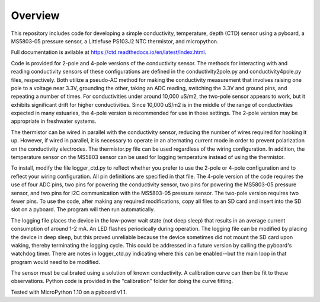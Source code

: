 Overview
============

This repository includes code for developing a simple conductivity, temperature, depth (CTD) sensor using a pyboard, a MS5803-05 pressure sensor, a Littlefuse PS103J2 NTC thermistor, and micropython.

Full documentation is avilable at https://ctd.readthedocs.io/en/latest/index.html.

Code is provided for 2-pole and 4-pole versions of the conductivity sensor.  The methods for interacting with and reading conductivity sensors of these configurations are defined in the conductivity2pole.py and conductivity4pole.py files, respectively.  Both utilize a pseudo-AC method for making the conductivity measurement that involves raising one pole to a voltage near 3.3V, grounding the other, taking an ADC reading, switching the 3.3V and ground pins, and repeating a number of times. For conductivities under around 10,000 uS/m2, the two-pole sensor appears to work, but it exhibits significant drift for higher conductivities.  Since 10,000 uS/m2 is in the middle of the range of conductivities expected in many estuaries, the 4-pole version is recommended for use in those settings.  The 2-pole version may be appropriate in freshwater systems. 

The thermistor can be wired in parallel with the conductivity sensor, reducing the number of wires required for hooking it up.  However, if wired in parallel, it is necessary to operate in an alternating current mode in order to prevent polarization on the conductivity electrodes. The thermistor.py file can be used regardless of the wiring configuration. In addition, the temperature sensor on the MS5803 sensor can be used for logging temperature instead of using the thermistor.

To install, modify the file logger_ctd.py to reflect whether you prefer to use the 2-pole or 4-pole configuration and to reflect your wiring configuration. All pin definitions are specified in that file. The 4-pole version of the code requires the use of four ADC pins, two pins for powering the conductivity sensor, two pins for powering the MS5803-05 pressure sensor, and two pins for I2C communication with the MS5803-05 pressure sensor. The two-pole version requires two fewer pins.  To use the code, after making any required modifications, copy all files to an SD card and insert into the SD slot on a pyboard. The program will then run automatically. 

The logging file places the device in the low-power wait state (not deep sleep) that results in an average current consumption of around 1-2 mA. An LED flashes periodically during operation. The logging file can be modified by placing the device in deep sleep, but this proved unreliable because the device sometimes did not mount the SD card upon waking, thereby terminating the logging cycle.  This could be addressed in a future version by calling the pyboard's watchdog timer. There are notes in logger_ctd.py indicating where this can be enabled--but the main loop in that program would need to be modified.

The sensor must be calibrated using a solution of known conductivity. A calibration curve can then be fit to these observations. Python code is provided in the "calibration" folder for doing the curve fitting. 


Tested with MicroPython 1.10 on a pyboard v1.1.



